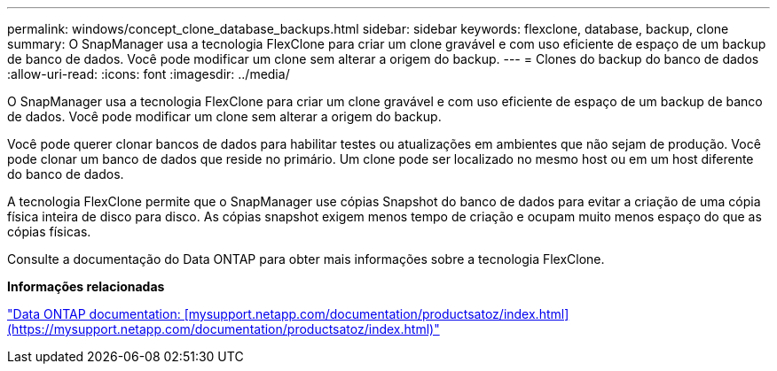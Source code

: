 ---
permalink: windows/concept_clone_database_backups.html 
sidebar: sidebar 
keywords: flexclone, database, backup, clone 
summary: O SnapManager usa a tecnologia FlexClone para criar um clone gravável e com uso eficiente de espaço de um backup de banco de dados. Você pode modificar um clone sem alterar a origem do backup. 
---
= Clones do backup do banco de dados
:allow-uri-read: 
:icons: font
:imagesdir: ../media/


[role="lead"]
O SnapManager usa a tecnologia FlexClone para criar um clone gravável e com uso eficiente de espaço de um backup de banco de dados. Você pode modificar um clone sem alterar a origem do backup.

Você pode querer clonar bancos de dados para habilitar testes ou atualizações em ambientes que não sejam de produção. Você pode clonar um banco de dados que reside no primário. Um clone pode ser localizado no mesmo host ou em um host diferente do banco de dados.

A tecnologia FlexClone permite que o SnapManager use cópias Snapshot do banco de dados para evitar a criação de uma cópia física inteira de disco para disco. As cópias snapshot exigem menos tempo de criação e ocupam muito menos espaço do que as cópias físicas.

Consulte a documentação do Data ONTAP para obter mais informações sobre a tecnologia FlexClone.

*Informações relacionadas*

http://support.netapp.com/documentation/productsatoz/index.html["Data ONTAP documentation: [mysupport.netapp.com/documentation/productsatoz/index.html\](https://mysupport.netapp.com/documentation/productsatoz/index.html)"]
